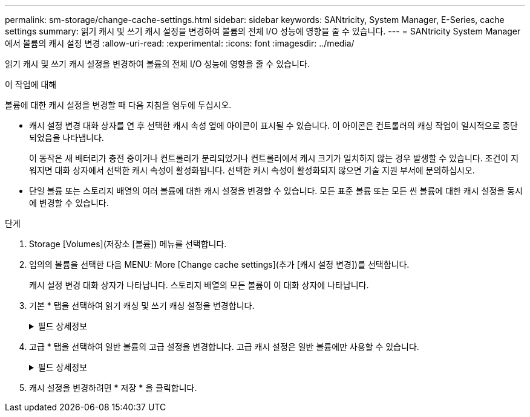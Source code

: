 ---
permalink: sm-storage/change-cache-settings.html 
sidebar: sidebar 
keywords: SANtricity, System Manager, E-Series, cache settings 
summary: 읽기 캐시 및 쓰기 캐시 설정을 변경하여 볼륨의 전체 I/O 성능에 영향을 줄 수 있습니다. 
---
= SANtricity System Manager에서 볼륨의 캐시 설정 변경
:allow-uri-read: 
:experimental: 
:icons: font
:imagesdir: ../media/


[role="lead"]
읽기 캐시 및 쓰기 캐시 설정을 변경하여 볼륨의 전체 I/O 성능에 영향을 줄 수 있습니다.

.이 작업에 대해
볼륨에 대한 캐시 설정을 변경할 때 다음 지침을 염두에 두십시오.

* 캐시 설정 변경 대화 상자를 연 후 선택한 캐시 속성 옆에 아이콘이 표시될 수 있습니다. 이 아이콘은 컨트롤러의 캐싱 작업이 일시적으로 중단되었음을 나타냅니다.
+
이 동작은 새 배터리가 충전 중이거나 컨트롤러가 분리되었거나 컨트롤러에서 캐시 크기가 일치하지 않는 경우 발생할 수 있습니다. 조건이 지워지면 대화 상자에서 선택한 캐시 속성이 활성화됩니다. 선택한 캐시 속성이 활성화되지 않으면 기술 지원 부서에 문의하십시오.

* 단일 볼륨 또는 스토리지 배열의 여러 볼륨에 대한 캐시 설정을 변경할 수 있습니다. 모든 표준 볼륨 또는 모든 씬 볼륨에 대한 캐시 설정을 동시에 변경할 수 있습니다.


.단계
. Storage [Volumes](저장소 [볼륨]) 메뉴를 선택합니다.
. 임의의 볼륨을 선택한 다음 MENU: More [Change cache settings](추가 [캐시 설정 변경])를 선택합니다.
+
캐시 설정 변경 대화 상자가 나타납니다. 스토리지 배열의 모든 볼륨이 이 대화 상자에 나타납니다.

. 기본 * 탭을 선택하여 읽기 캐싱 및 쓰기 캐싱 설정을 변경합니다.
+
.필드 상세정보
[%collapsible]
====
[cols="25h,~"]
|===
| 캐시 설정 | 설명 


 a| 
읽기 캐싱
 a| 
읽기 캐시는 드라이브에서 읽은 데이터를 저장하는 버퍼입니다. 읽기 작업의 데이터가 이전 작업의 캐시에 이미 있을 수 있으므로 드라이브에 액세스할 필요가 없습니다. 데이터가 플러시될 때까지 읽기 캐시에 남아 있습니다.



 a| 
쓰기 캐싱
 a| 
쓰기 캐시는 드라이브에 아직 기록되지 않은 호스트의 데이터를 저장하는 버퍼입니다. 데이터는 드라이브에 기록될 때까지 쓰기 캐시에 유지됩니다. 쓰기 캐싱은 I/O 성능을 높일 수 있습니다.


NOTE: 볼륨에 대해 * Write caching * 을 사용하지 않도록 설정하면 캐시가 자동으로 플러시됩니다.

|===
====
. 고급 * 탭을 선택하여 일반 볼륨의 고급 설정을 변경합니다. 고급 캐시 설정은 일반 볼륨에만 사용할 수 있습니다.
+
.필드 상세정보
[%collapsible]
====
[cols="25h,~"]
|===
| 캐시 설정 | 설명 


 a| 
동적 읽기 캐시 미리 가져오기
 a| 
동적 캐시 읽기 프리페치를 사용하면 컨트롤러에서 드라이브에서 캐시로 데이터 블록을 읽는 동안 순차적 데이터 블록을 추가로 캐시에 복사할 수 있습니다. 이 캐싱은 향후 캐시에서 데이터 요청을 채울 수 있는 기회를 높여줍니다. 동적 캐시 읽기 프리페치는 순차적 I/O를 사용하는 멀티미디어 애플리케이션에 중요합니다 캐시로 프리페치되는 데이터의 속도와 양은 호스트 읽기의 속도 및 요청 크기에 따라 자동으로 조정됩니다. 랜덤 액세스로 인해 데이터를 캐시로 프리페치하지 않습니다. 이 기능은 읽기 캐시를 사용하지 않는 경우 적용되지 않습니다.

씬 볼륨의 경우 동적 캐시 읽기 프리페치는 항상 비활성화되어 변경할 수 없습니다.



 a| 
배터리가 없는 쓰기 캐싱
 a| 
배터리가 없는 쓰기 캐싱 설정을 사용하면 배터리가 없거나 고장, 완전히 방전되었거나 완전히 충전되지 않은 경우에도 쓰기 캐시가 계속 유지됩니다. 일반적으로 배터리 없이 쓰기 캐시를 선택하는 것은 권장되지 않습니다. 전원이 끊길 경우 데이터가 손실될 수 있기 때문입니다. 일반적으로 쓰기 캐시는 배터리가 충전되거나 장애가 발생한 배터리를 교체할 때까지 컨트롤러에 의해 일시적으로 꺼집니다.


CAUTION: * 데이터 손실 가능성 * -- 이 옵션을 선택하고 보호를 위한 범용 전원 공급 장치가 없는 경우 데이터가 손실될 수 있습니다. 또한 컨트롤러 배터리가 없고 * 배터리 없이 쓰기 캐싱 * 옵션을 활성화하면 데이터가 손실될 수 있습니다.

이 설정은 쓰기 캐시를 설정한 경우에만 사용할 수 있습니다. 씬 볼륨에는 이 설정을 사용할 수 없습니다.



 a| 
미러링을 사용한 쓰기 캐싱
 a| 
미러링으로 쓰기 캐싱은 한 컨트롤러의 캐시 메모리에 기록된 데이터가 다른 컨트롤러의 캐시 메모리에도 기록될 때 발생합니다. 따라서 한 컨트롤러에 장애가 발생하면 다른 컨트롤러가 처리되지 않은 모든 쓰기 작업을 완료할 수 있습니다. 쓰기 캐시 미러링은 쓰기 캐시가 설정되고 두 개의 컨트롤러가 있는 경우에만 사용할 수 있습니다. 볼륨 생성 시 기본 설정은 미러링을 사용한 쓰기 캐시입니다.

이 설정은 쓰기 캐시를 설정한 경우에만 사용할 수 있습니다. 씬 볼륨에는 이 설정을 사용할 수 없습니다.

|===
====
. 캐시 설정을 변경하려면 * 저장 * 을 클릭합니다.

